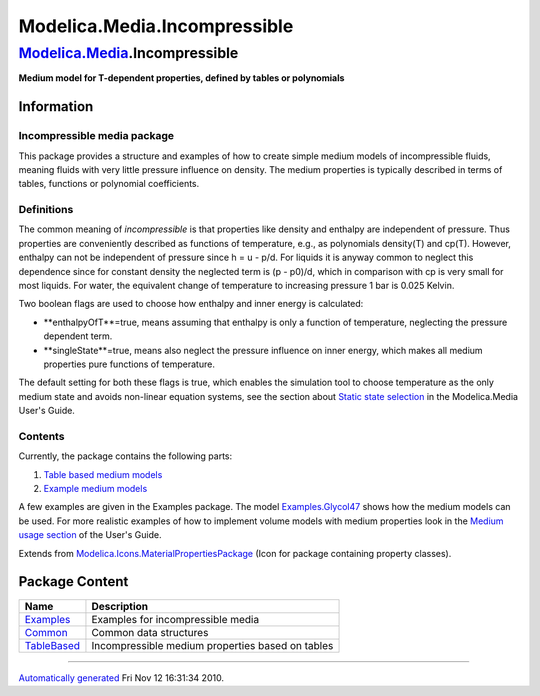 =============================
Modelica.Media.Incompressible
=============================

`Modelica.Media <Modelica_Media.html#Modelica.Media>`_.Incompressible
---------------------------------------------------------------------

**Medium model for T-dependent properties, defined by tables or
polynomials**

Information
~~~~~~~~~~~

::

Incompressible media package
^^^^^^^^^^^^^^^^^^^^^^^^^^^^

This package provides a structure and examples of how to create simple
medium models of incompressible fluids, meaning fluids with very little
pressure influence on density. The medium properties is typically
described in terms of tables, functions or polynomial coefficients.

Definitions
^^^^^^^^^^^

The common meaning of *incompressible* is that properties like density
and enthalpy are independent of pressure. Thus properties are
conveniently described as functions of temperature, e.g., as polynomials
density(T) and cp(T). However, enthalpy can not be independent of
pressure since h = u - p/d. For liquids it is anyway common to neglect
this dependence since for constant density the neglected term is (p -
p0)/d, which in comparison with cp is very small for most liquids. For
water, the equivalent change of temperature to increasing pressure 1 bar
is 0.025 Kelvin.

Two boolean flags are used to choose how enthalpy and inner energy is
calculated:

-  **enthalpyOfT**=true, means assuming that enthalpy is only a function
   of temperature, neglecting the pressure dependent term.
-  **singleState**=true, means also neglect the pressure influence on
   inner energy, which makes all medium properties pure functions of
   temperature.

The default setting for both these flags is true, which enables the
simulation tool to choose temperature as the only medium state and
avoids non-linear equation systems, see the section about `Static state
selection <Modelica_Media_UsersGuide_MediumDefinition.html#Modelica.Media.UsersGuide.MediumDefinition.StaticStateSelection>`_
in the Modelica.Media User's Guide.

Contents
^^^^^^^^

Currently, the package contains the following parts:

#. `Table based medium
   models <Modelica_Media_Incompressible_TableBased.html#Modelica.Media.Incompressible.TableBased>`_
#. `Example medium
   models <Modelica_Media_Incompressible_Examples.html#Modelica.Media.Incompressible.Examples>`_

A few examples are given in the Examples package. The model
`Examples.Glycol47 <Modelica_Media_Incompressible_Examples_Glycol47.html#Modelica.Media.Incompressible.Examples.Glycol47>`_
shows how the medium models can be used. For more realistic examples of
how to implement volume models with medium properties look in the
`Medium usage
section <Modelica_Media_UsersGuide_MediumUsage.html#Modelica.Media.UsersGuide.MediumUsage>`_
of the User's Guide.

::

Extends from
`Modelica.Icons.MaterialPropertiesPackage <Modelica_Icons_MaterialPropertiesPackage.html#Modelica.Icons.MaterialPropertiesPackage>`_
(Icon for package containing property classes).

Package Content
~~~~~~~~~~~~~~~

+-----------------------------------------------------------------------------------------------------------------------------------------------------+----------------------------------------------------+
| Name                                                                                                                                                | Description                                        |
+=====================================================================================================================================================+====================================================+
| |image3| `Examples <Modelica_Media_Incompressible_Examples.html#Modelica.Media.Incompressible.Examples>`_                                           | Examples for incompressible media                  |
+-----------------------------------------------------------------------------------------------------------------------------------------------------+----------------------------------------------------+
| |image4| `Common <Modelica_Media_Incompressible_Common.html#Modelica.Media.Incompressible.Common>`_                                                 | Common data structures                             |
+-----------------------------------------------------------------------------------------------------------------------------------------------------+----------------------------------------------------+
| |image5| `TableBased <Modelica_Media_Incompressible_TableBased.html#Modelica.Media.Incompressible.TableBased>`_                                     | Incompressible medium properties based on tables   |
+-----------------------------------------------------------------------------------------------------------------------------------------------------+----------------------------------------------------+

--------------

`Automatically generated <http://www.3ds.com/>`_ Fri Nov 12 16:31:34
2010.

.. |Modelica.Media.Incompressible.Examples| image:: Modelica.Media.IdealGases.SingleGases.ArS.png
.. |Modelica.Media.Incompressible.Common| image:: Modelica.Media.Incompressible.CommonS.png
.. |Modelica.Media.Incompressible.TableBased| image:: Modelica.Media.Incompressible.TableBasedS.png
.. |image3| image:: Modelica.Media.IdealGases.SingleGases.ArS.png
.. |image4| image:: Modelica.Media.Incompressible.CommonS.png
.. |image5| image:: Modelica.Media.Incompressible.TableBasedS.png
